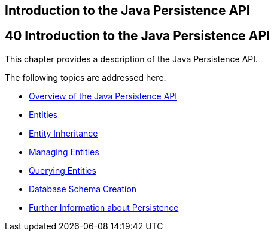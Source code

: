 ## Introduction to the Java Persistence API


[[BNBPZ]][[introduction-to-the-java-persistence-api]]

40 Introduction to the Java Persistence API
-------------------------------------------


This chapter provides a description of the Java Persistence API.

The following topics are addressed here:

* link:persistence-intro001.html#A1019685[Overview of the Java
Persistence API]
* link:persistence-intro002.html#BNBQA[Entities]
* link:persistence-intro003.html#BNBQN[Entity Inheritance]
* link:persistence-intro004.html#BNBQW[Managing Entities]
* link:persistence-intro005.html#GJISE[Querying Entities]
* link:persistence-intro006.html#CHDBEGIC[Database Schema Creation]
* link:persistence-intro007.html#GKCLC[Further Information about
Persistence]
